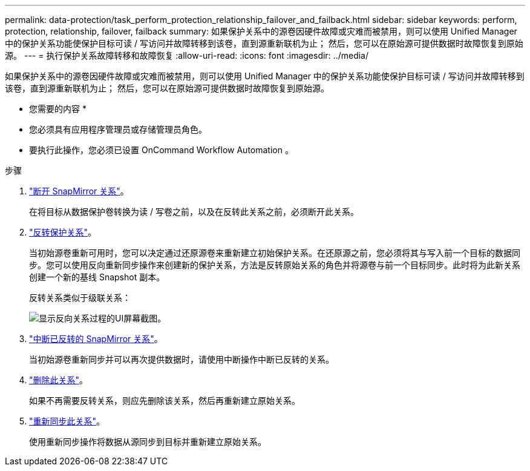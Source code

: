 ---
permalink: data-protection/task_perform_protection_relationship_failover_and_failback.html 
sidebar: sidebar 
keywords: perform, protection, relationship, failover, failback 
summary: 如果保护关系中的源卷因硬件故障或灾难而被禁用，则可以使用 Unified Manager 中的保护关系功能使保护目标可读 / 写访问并故障转移到该卷，直到源重新联机为止； 然后，您可以在原始源可提供数据时故障恢复到原始源。 
---
= 执行保护关系故障转移和故障恢复
:allow-uri-read: 
:icons: font
:imagesdir: ../media/


[role="lead"]
如果保护关系中的源卷因硬件故障或灾难而被禁用，则可以使用 Unified Manager 中的保护关系功能使保护目标可读 / 写访问并故障转移到该卷，直到源重新联机为止； 然后，您可以在原始源可提供数据时故障恢复到原始源。

* 您需要的内容 *

* 您必须具有应用程序管理员或存储管理员角色。
* 要执行此操作，您必须已设置 OnCommand Workflow Automation 。


.步骤
. link:task_break_snapmirror_relationship_from_health_volume_details.html["断开 SnapMirror 关系"]。
+
在将目标从数据保护卷转换为读 / 写卷之前，以及在反转此关系之前，必须断开此关系。

. link:task_reverse_protection_relationships_from_health_volume_details.html["反转保护关系"]。
+
当初始源卷重新可用时，您可以决定通过还原源卷来重新建立初始保护关系。在还原源之前，您必须将其与写入前一个目标的数据同步。您可以使用反向重新同步操作来创建新的保护关系，方法是反转原始关系的角色并将源卷与前一个目标同步。此时将为此新关系创建一个新的基线 Snapshot 副本。

+
反转关系类似于级联关系：

+
image::../media/um_toplogy_reverse_resync.gif[显示反向关系过程的UI屏幕截图。]

. link:task_break_snapmirror_relationship_from_health_volume_details.html["中断已反转的 SnapMirror 关系"]。
+
当初始源卷重新同步并可以再次提供数据时，请使用中断操作中断已反转的关系。

. link:task_remove_protection_relationship_voldtls.html["删除此关系"]。
+
如果不再需要反转关系，则应先删除该关系，然后再重新建立原始关系。

. link:task_resynchronize_protection_relationships_voldtls.html["重新同步此关系"]。
+
使用重新同步操作将数据从源同步到目标并重新建立原始关系。



